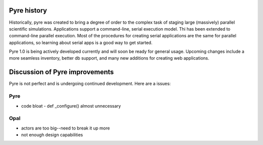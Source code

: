 Pyre history
============

Historically, pyre was created to bring a degree of order to the complex task of staging large (massively) parallel scientific simulations. Applications support a command-line, serial execution model. Thi has been extended to command-line parallel execution. Most of the procedures for creating serial applications are the same for parallel applications, so learning about serial apps is a good way to get started. 

Pyre 1.0 is being actively developed currently and will soon be ready for general usage.  Upcoming changes include a more seamless inventory, better db support, and many new additions for creating web applications.


Discussion of Pyre improvements
=======================================

Pyre is not perfect and is undergoing continued development.  Here are a issues:

Pyre
----

* code bloat
  - def _configure() almost unnecessary


Opal
----

* actors are too big--need to break it up more
* not enough design capabilities
